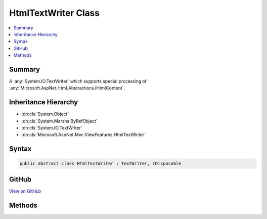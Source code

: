 

HtmlTextWriter Class
====================



.. contents:: 
   :local:



Summary
-------

A :any:`System.IO.TextWriter` which supports special processing of :any:`Microsoft.AspNet.Html.Abstractions.IHtmlContent`\.





Inheritance Hierarchy
---------------------


* :dn:cls:`System.Object`
* :dn:cls:`System.MarshalByRefObject`
* :dn:cls:`System.IO.TextWriter`
* :dn:cls:`Microsoft.AspNet.Mvc.ViewFeatures.HtmlTextWriter`








Syntax
------

.. code-block:: csharp

   public abstract class HtmlTextWriter : TextWriter, IDisposable





GitHub
------

`View on GitHub <https://github.com/aspnet/apidocs/blob/master/aspnet/mvc/src/Microsoft.AspNet.Mvc.ViewFeatures/HtmlTextWriter.cs>`_





.. dn:class:: Microsoft.AspNet.Mvc.ViewFeatures.HtmlTextWriter

Methods
-------

.. dn:class:: Microsoft.AspNet.Mvc.ViewFeatures.HtmlTextWriter
    :noindex:
    :hidden:

    
    .. dn:method:: Microsoft.AspNet.Mvc.ViewFeatures.HtmlTextWriter.Write(Microsoft.AspNet.Html.Abstractions.IHtmlContent)
    
        
    
        Writes an :any:`Microsoft.AspNet.Html.Abstractions.IHtmlContent` value.
    
        
        
        
        :param value: The  value.
        
        :type value: Microsoft.AspNet.Html.Abstractions.IHtmlContent
    
        
        .. code-block:: csharp
    
           public abstract void Write(IHtmlContent value)
    
    .. dn:method:: Microsoft.AspNet.Mvc.ViewFeatures.HtmlTextWriter.Write(System.Object)
    
        
        
        
        :type value: System.Object
    
        
        .. code-block:: csharp
    
           public override void Write(object value)
    
    .. dn:method:: Microsoft.AspNet.Mvc.ViewFeatures.HtmlTextWriter.WriteLine(System.Object)
    
        
        
        
        :type value: System.Object
    
        
        .. code-block:: csharp
    
           public override void WriteLine(object value)
    

